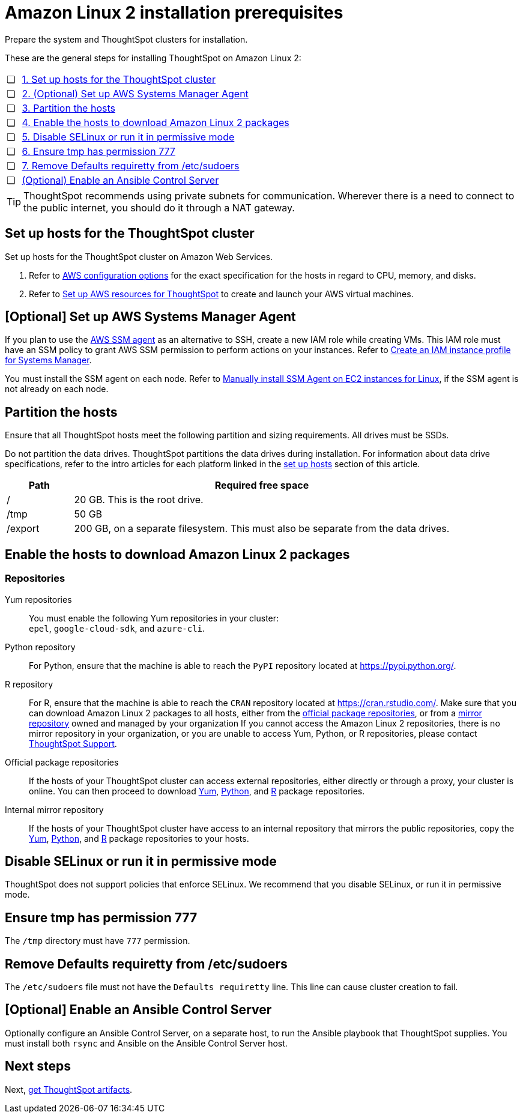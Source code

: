 = Amazon Linux 2 installation prerequisites
:last_updated: 04/22/2021
:linkattrs:
:experimental:

Prepare the system and ThoughtSpot clusters for installation.

These are the general steps for installing ThoughtSpot on Amazon Linux 2:

[cols="5,~",grid=none,frame=none]
|===
| &#10063; | xref:set-up-hosts[1. Set up hosts for the ThoughtSpot cluster]
| &#10063; | xref:aws-ssm[2. (Optional) Set up AWS Systems Manager Agent]
| &#10063; | xref:partition-hosts[3. Partition the hosts]
| &#10063; | xref:enable-hosts[4. Enable the hosts to download Amazon Linux 2 packages]
| &#10063; | xref:disable-selinux[5. Disable SELinux or run it in permissive mode]
| &#10063; | xref:tmp-permission[6. Ensure tmp has permission 777]
| &#10063; | xref:etc-sudoers[7. Remove Defaults requiretty from /etc/sudoers]
| &#10063; | xref:enable-ansible[ (Optional) Enable an Ansible Control Server]
|===

TIP: ThoughtSpot recommends using private subnets for communication. Wherever there is a need to connect to the public internet, you should do it through a NAT gateway.

[#set-up-hosts]
== Set up hosts for the ThoughtSpot cluster

Set up hosts for the ThoughtSpot cluster on Amazon Web Services.

. Refer to xref:aws-configuration-options.adoc[AWS configuration options] for the exact specification for the hosts in regard to CPU, memory, and disks.
. Refer to xref:aws-launch-instance.adoc[Set up AWS resources for ThoughtSpot] to create and launch your AWS virtual machines.

[#aws-ssm]
== [Optional] Set up AWS Systems Manager Agent

If you plan to use the https://docs.aws.amazon.com/systems-manager/latest/userguide/ssm-agent.html[AWS SSM agent^] as an alternative to SSH, create a new IAM role while creating VMs.
This IAM role must have an SSM policy to grant AWS SSM permission to perform actions on your instances.
Refer to https://docs.aws.amazon.com/systems-manager/latest/userguide/setup-instance-profile.html[Create an IAM instance profile for Systems Manager^].

You must install the SSM agent on each node.
Refer to https://docs.aws.amazon.com/systems-manager/latest/userguide/sysman-manual-agent-install.html[Manually install SSM Agent on EC2 instances for Linux^], if the SSM agent is not already on each node.

[#partition-hosts]
== Partition the hosts

Ensure that all ThoughtSpot hosts meet the following partition and sizing requirements.
All drives must be SSDs.

Do not partition the data drives. ThoughtSpot partitions the data drives during installation. For information about data drive specifications, refer to the intro articles for each platform linked in the <<set-up-hosts,set up hosts>> section of this article.


[cols="15,85",options="header"]
|===
| Path | Required free space

| /
| 20 GB. This is the root drive.

| /tmp
| 50 GB

| /export
| 200 GB, on a separate filesystem. This must also be separate from the data drives.
|===

[#enable-hosts]
== Enable the hosts to download Amazon Linux 2 packages

=== Repositories

[#yum-repository]
Yum repositories::
  You must enable the following Yum repositories in your cluster: +
  `epel`, `google-cloud-sdk`, and `azure-cli`.

[#python-repository]
Python repository::
  For Python, ensure that the machine is able to reach the `PyPI` repository located at https://pypi.python.org/[].

[#r-repository]
R repository::
  For R, ensure that the machine is able to reach the `CRAN` repository located at https://cran.rstudio.com/[].
  Make sure that you can download Amazon Linux 2 packages to all hosts, either from the xref:official-package-repository[official package repositories], or from a xref:mirror-repository[mirror repository] owned and managed by your organization
  If you cannot access the Amazon Linux 2 repositories, there is no mirror repository in your organization, or you are unable to access Yum, Python, or R repositories, please contact xref:support-contact.adoc[ThoughtSpot Support].

[#official-package-repository]
Official package repositories::
  If the hosts of your ThoughtSpot cluster can access external repositories, either directly or through a proxy, your cluster is online.
  You can then proceed to download xref:yum-repository[Yum], xref:python-repository[Python], and xref:r-repository[R] package repositories.

[#mirror-repository]
Internal mirror repository::
  If the hosts of your ThoughtSpot cluster have access to an internal repository that mirrors the public repositories, copy the xref:yum-repository[Yum], xref:python-repository[Python], and xref:r-repository[R] package repositories to your hosts.

[#disable-selinux]
== Disable SELinux or run it in permissive mode

ThoughtSpot does not support policies that enforce SELinux.
We recommend that you disable SELinux, or run it in permissive mode.

[#tmp-permission]
== Ensure tmp has permission 777

The `/tmp` directory must have `777` permission.

[#etc-sudoers]
== Remove Defaults requiretty from /etc/sudoers

The `/etc/sudoers` file must not have the `Defaults requiretty` line. This line can cause cluster creation to fail.

[#enable-ansible]
== [Optional] Enable an Ansible Control Server

Optionally configure an Ansible Control Server, on a separate host, to run the Ansible playbook that ThoughtSpot supplies.
You must install both `rsync` and Ansible on the Ansible Control Server host.

== Next steps

Next, xref:al2-ts-artifacts.adoc[get ThoughtSpot artifacts].
